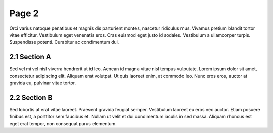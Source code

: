 Page 2
======

.. cs_image:: img/balloon.*
   :alt: A balloon icon
   :align: right
   :width: 200

Orci varius natoque penatibus et magnis dis parturient montes, nascetur ridiculus mus. Vivamus pretium blandit tortor vitae efficitur. Vestibulum eget venenatis eros. Cras euismod eget justo id sodales. Vestibulum a ullamcorper turpis. Suspendisse potenti. Curabitur ac condimentum dui.

2.1 Section A
*************

.. cs_figure:: img/peace.*
   :alt: The symbol of peace
   :align: right
   :width: 200

   The symbol of peace

Sed vel mi vel nisl viverra hendrerit ut id leo. Aenean id magna vitae nisl tempus vulputate. Lorem ipsum dolor sit amet, consectetur adipiscing elit. Aliquam erat volutpat. Ut quis laoreet enim, at commodo leo. Nunc eros eros, auctor at gravida eu, pulvinar vitae tortor.

2.2 Section B
*************

.. cs_figure:: img/tree.*
   :alt: A tree icon
   :align: right
   :width: 200

   A tree icon

Sed lobortis at erat vitae laoreet. Praesent gravida feugiat semper. Vestibulum laoreet eu eros nec auctor. Etiam posuere finibus est, a porttitor sem faucibus et. Nullam ut velit et dui condimentum iaculis in sed massa. Aliquam rhoncus est eget erat tempor, non consequat purus elementum.
